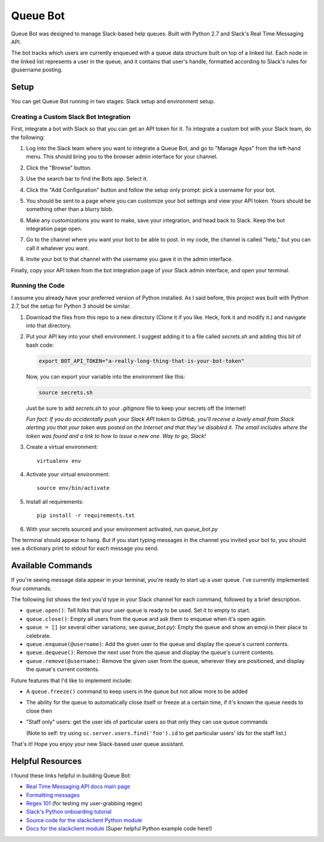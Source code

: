 .. TODO: Write details on setting up your slack bot or link to tutorial
.. TODO: Add details on setting up bot in a particular team
.. TODO: Add resource links to Slack bot users, RTM, etc.

=========
Queue Bot
=========

Queue Bot was designed to manage Slack-based help queues. Built with Python 2.7
and Slack's Real Time Messaging API.

The bot tracks which users are currently enqueued with a queue data structure 
built on top of a linked list. Each node in the linked list represents a user 
in the queue, and it contains that user's handle, formatted according to 
Slack's rules for @username posting.


Setup
=====

You can get Queue Bot running in two stages: Slack setup and environment setup.


Creating a Custom Slack Bot Integration
---------------------------------------

First, integrate a bot with Slack so that you can get an API token for it. To 
integrate a custom bot with your Slack team, do the following:

#. Log into the Slack team where you want to integrate a Queue Bot, and go to
   "Manage Apps" from the left-hand menu. This should bring you to the browser
   admin interface for your channel.

   .. image:: https://github.com/jgriffith23/queue-bot/blob/master/images/manage_apps.png?raw=true

#. Click the "Browse" button.

   .. image:: https://github.com/jgriffith23/queue-bot/blob/master/images/browse_apps.png?raw=true

#. Use the search bar to find the Bots app. Select it.

   .. image:: https://github.com/jgriffith23/queue-bot/blob/master/images/find_bots_app.png?raw=true

#. Click the "Add Configuration" button and follow the setup only prompt:
   pick a username for your bot.
   
   .. image:: https://github.com/jgriffith23/queue-bot/blob/master/images/on_bots_page.png?raw=true

#. You should be sent to a page where you can customize your bot settings and
   view your API token. Yours should be something other than a blurry blob.
   
   .. image:: https://github.com/jgriffith23/queue-bot/blob/master/images/bots_config_page.png?raw=true

#. Make any customizations you want to make, save your integration, and head 
   back to Slack. Keep the bot integration page open.

#. Go to the channel where you want your bot to be able to post. In my code,
   the channel is called "help," but you can call it whatever you want.

#. Invite your bot to that channel with the username you gave it in the admin
   interface. 

Finally, copy your API token from the bot integration page of your Slack admin
interface, and open your terminal.


Running the Code
----------------

I assume you already have your preferred version of Python installed. As I said
before, this project was built with Python 2.7, but the setup for Python 3
should be similar.

#. Download the files from this repo to a new directory (Clone it if you like. 
   Heck, fork it and modify it.) and navigate into that directory.

#. Put your API key into your shell environment. I suggest adding it to a
   file called *secrets.sh* and adding this bit of bash code:

   .. code-block:: bash

       export BOT_API_TOKEN="a-really-long-thing-that-is-your-bot-token"

   Now, you can export your variable into the environment like this:

   .. code-block:: bash

        source secrets.sh

   Just be sure to add *secrets.sh* to your *.gitignore* file to keep your
   secrets off the Internet!

   *Fun fact: If you do accidentally push your Slack API token to GitHub, you'll
   receive a lovely email from Slack alerting you that your token was posted on
   the Internet and that they've disabled it. The email includes where the token
   was found and a link to how to issue a new one. Way to go, Slack!*

#. Create a virtual environment: 

   .. parsed-literal::

       virtualenv env

#. Activate your virtual environment:

   .. parsed-literal::

       source env/bin/activate

#. Install all requirements: 

   .. parsed-literal:: 

       pip install -r requirements.txt

#. With your secrets sourced and your environment activated, run *queue_bot.py*

The terminal should appear to hang. But if you start typing messages in the
channel you invited your bot to, you should see a dictionary print to stdout
for each message you send.


Available Commands
==================

If you're seeing message data appear in your terminal, you're ready to start
up a user queue. I've currently implemented four commands.

The following list shows the text you'd type in your Slack channel for each
command, followed by a brief description.

- ``queue.open()``: Tell folks that your user queue is ready to be used. Set it
  to empty to start.

- ``queue.close()``: Empty all users from the queue and ask them to enqueue
  when it's open again.

- ``queue = []`` (or several other variations; see *queue_bot.py*): Empty the
  queue and show an emoji in their place to celebrate.

- ``queue.enqueue(@username)``: Add the given user to the queue and display
  the queue's current contents.

- ``queue.dequeue()``: Remove the next user from the queue and display the
  queue's current contents.

- ``queue.remove(@username)``: Remove the given user from the queue, wherever
  they are positioned, and display the queue's current contents.

Future features that I'd like to implement include: 

- A ``queue.freeze()`` command to keep users in the queue but not allow more 
  to be added 

- The ability for the queue to automatically close itself or freeze at a certain
  time, if it's known the queue needs to close then

- "Staff only" users: get the user ids of particular users so that only they can
  use queue commands 

  (Note to self: try using ``sc.server.users.find('foo').id``
  to get particular users' ids for the staff list.)

That's it! Hope you enjoy your new Slack-based user queue assistant. 


Helpful Resources
=================

I found these links helpful in building Queue Bot:

- `Real Time Messaging API docs main page <https://api.slack.com/rtm>`_

- `Formatting messages <https://api.slack.com/docs/message-formatting>`_

- `Regex 101 <https://regex101.com/>`_ (for testing my user-grabbing regex)

- `Slack's Python onboarding tutorial 
  <https://github.com/slackapi/Slack-Python-Onboarding-Tutorial>`_

- `Source code for the slackclient Python module
  <https://github.com/slackapi/python-slackclient>`_

- `Docs for the slackclient module 
  <http://slackapi.github.io/python-slackclient/>`_ (Super helpful Python
  example code here!)
